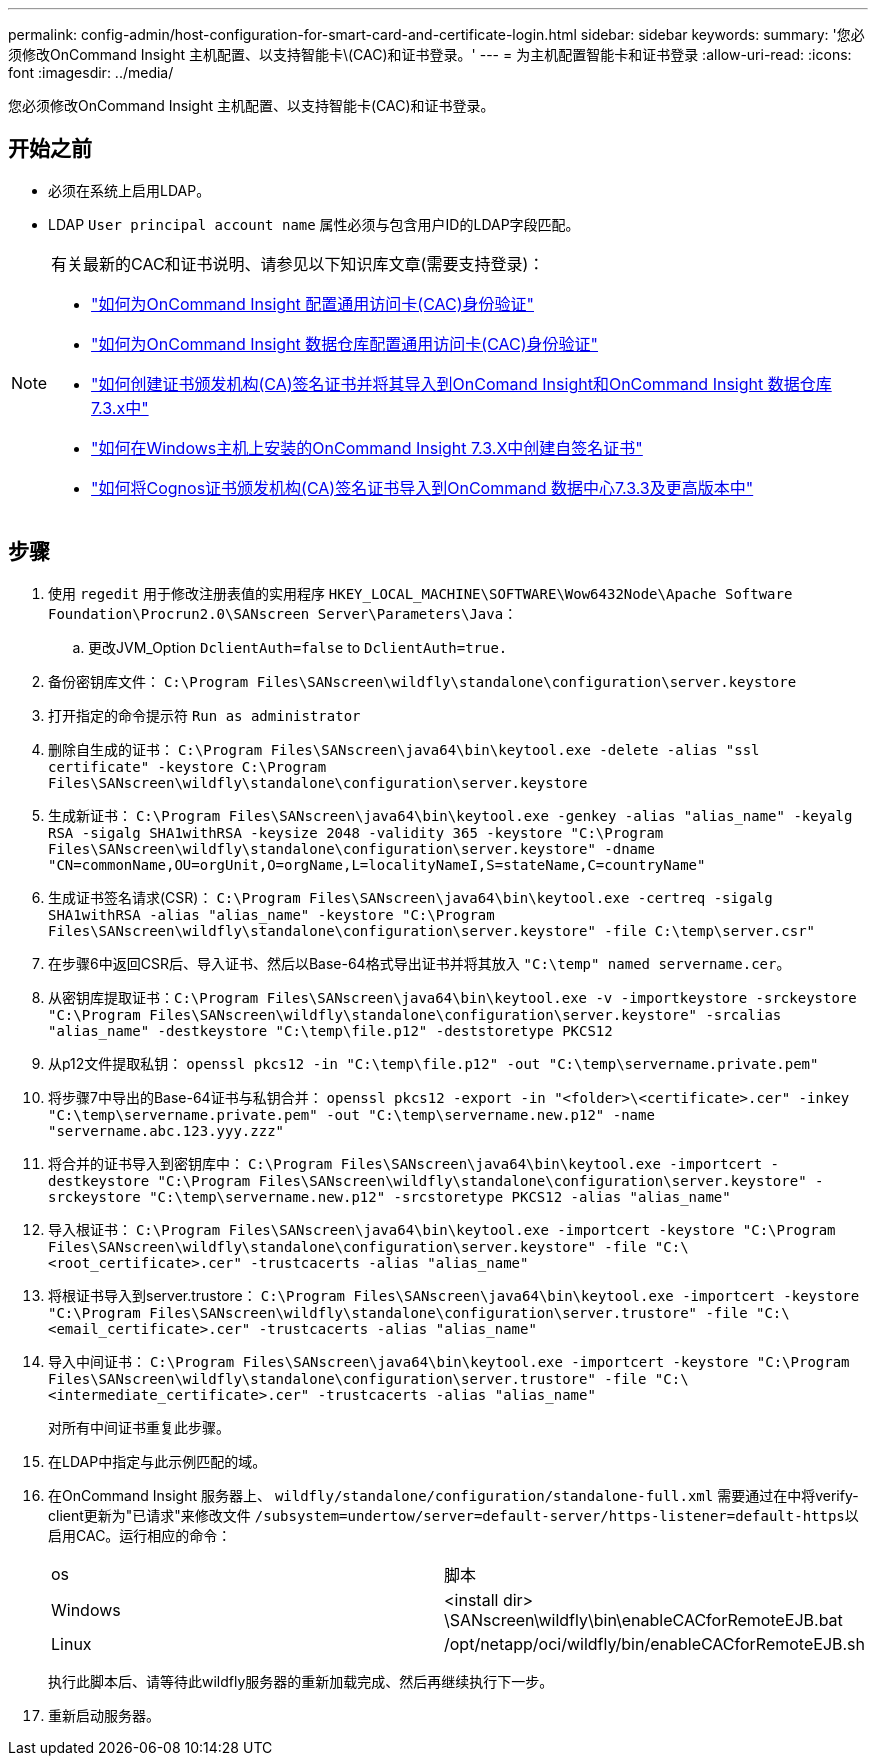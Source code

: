 ---
permalink: config-admin/host-configuration-for-smart-card-and-certificate-login.html 
sidebar: sidebar 
keywords:  
summary: '您必须修改OnCommand Insight 主机配置、以支持智能卡\(CAC)和证书登录。' 
---
= 为主机配置智能卡和证书登录
:allow-uri-read: 
:icons: font
:imagesdir: ../media/


[role="lead"]
您必须修改OnCommand Insight 主机配置、以支持智能卡(CAC)和证书登录。



== 开始之前

* 必须在系统上启用LDAP。
* LDAP `User principal account name` 属性必须与包含用户ID的LDAP字段匹配。


[NOTE]
====
有关最新的CAC和证书说明、请参见以下知识库文章(需要支持登录)：

* https://kb.netapp.com/Advice_and_Troubleshooting/Data_Infrastructure_Management/OnCommand_Suite/How_to_configure_Common_Access_Card_(CAC)_authentication_for_NetApp_OnCommand_Insight["如何为OnCommand Insight 配置通用访问卡(CAC)身份验证"]
* https://kb.netapp.com/Advice_and_Troubleshooting/Data_Infrastructure_Management/OnCommand_Suite/How_to_configure_Common_Access_Card_(CAC)_authentication_for_NetApp_OnCommand_Insight_DataWarehouse["如何为OnCommand Insight 数据仓库配置通用访问卡(CAC)身份验证"]
* https://kb.netapp.com/Advice_and_Troubleshooting/Data_Infrastructure_Management/OnCommand_Suite/How_to_create_and_import_a_Certificate_Authority_(CA)_signed_certificate_into_OCI_and_DWH_7.3.X["如何创建证书颁发机构(CA)签名证书并将其导入到OnComand Insight和OnCommand Insight 数据仓库7.3.x中"]
* https://kb.netapp.com/Advice_and_Troubleshooting/Data_Infrastructure_Management/OnCommand_Suite/How_to_create_a_Self_Signed_Certificate_within_OnCommand_Insight_7.3.X_installed_on_a_Windows_Host["如何在Windows主机上安装的OnCommand Insight 7.3.X中创建自签名证书"]
* https://kb.netapp.com/Advice_and_Troubleshooting/Data_Infrastructure_Management/OnCommand_Suite/How_to_import_a_Cognos_Certificate_Authority_(CA)_signed_certificate_into_DWH_7.3.3_and_later["如何将Cognos证书颁发机构(CA)签名证书导入到OnCommand 数据中心7.3.3及更高版本中"]


====


== 步骤

. 使用 `regedit` 用于修改注册表值的实用程序 `HKEY_LOCAL_MACHINE\SOFTWARE\Wow6432Node\Apache Software Foundation\Procrun2.0\SANscreen Server\Parameters\Java`：
+
.. 更改JVM_Option `DclientAuth=false` to `DclientAuth=true.`


. 备份密钥库文件： `C:\Program Files\SANscreen\wildfly\standalone\configuration\server.keystore`
. 打开指定的命令提示符 `Run as administrator`
. 删除自生成的证书： `C:\Program Files\SANscreen\java64\bin\keytool.exe -delete -alias "ssl certificate" -keystore C:\Program Files\SANscreen\wildfly\standalone\configuration\server.keystore`
. 生成新证书： `C:\Program Files\SANscreen\java64\bin\keytool.exe -genkey -alias "alias_name" -keyalg RSA -sigalg SHA1withRSA -keysize 2048 -validity 365 -keystore "C:\Program Files\SANscreen\wildfly\standalone\configuration\server.keystore" -dname "CN=commonName,OU=orgUnit,O=orgName,L=localityNameI,S=stateName,C=countryName"`
. 生成证书签名请求(CSR)： `C:\Program Files\SANscreen\java64\bin\keytool.exe -certreq -sigalg SHA1withRSA -alias "alias_name" -keystore "C:\Program Files\SANscreen\wildfly\standalone\configuration\server.keystore" -file C:\temp\server.csr"`
. 在步骤6中返回CSR后、导入证书、然后以Base-64格式导出证书并将其放入 `"C:\temp" named servername.cer`。
. 从密钥库提取证书：``C:\Program Files\SANscreen\java64\bin\keytool.exe -v -importkeystore -srckeystore "C:\Program Files\SANscreen\wildfly\standalone\configuration\server.keystore" -srcalias "alias_name" -destkeystore "C:\temp\file.p12" -deststoretype PKCS12``
. 从p12文件提取私钥： `openssl pkcs12 -in "C:\temp\file.p12" -out "C:\temp\servername.private.pem"`
. 将步骤7中导出的Base-64证书与私钥合并： `openssl pkcs12 -export -in "<folder>\<certificate>.cer" -inkey "C:\temp\servername.private.pem" -out "C:\temp\servername.new.p12" -name "servername.abc.123.yyy.zzz"`
. 将合并的证书导入到密钥库中： `C:\Program Files\SANscreen\java64\bin\keytool.exe -importcert -destkeystore "C:\Program Files\SANscreen\wildfly\standalone\configuration\server.keystore" -srckeystore "C:\temp\servername.new.p12" -srcstoretype PKCS12 -alias "alias_name"`
. 导入根证书： `C:\Program Files\SANscreen\java64\bin\keytool.exe -importcert -keystore "C:\Program Files\SANscreen\wildfly\standalone\configuration\server.keystore" -file "C:\<root_certificate>.cer" -trustcacerts -alias "alias_name"`
. 将根证书导入到server.trustore： `C:\Program Files\SANscreen\java64\bin\keytool.exe -importcert -keystore "C:\Program Files\SANscreen\wildfly\standalone\configuration\server.trustore" -file "C:\<email_certificate>.cer" -trustcacerts -alias "alias_name"`
. 导入中间证书： `C:\Program Files\SANscreen\java64\bin\keytool.exe -importcert -keystore "C:\Program Files\SANscreen\wildfly\standalone\configuration\server.trustore" -file "C:\<intermediate_certificate>.cer" -trustcacerts -alias "alias_name"`
+
对所有中间证书重复此步骤。

. 在LDAP中指定与此示例匹配的域。
. 在OnCommand Insight 服务器上、 `wildfly/standalone/configuration/standalone-full.xml` 需要通过在中将verify-client更新为"已请求"来修改文件 ``/subsystem=undertow/server=default-server/https-listener=default-https``以启用CAC。运行相应的命令：
+
|===


| os | 脚本 


 a| 
Windows
 a| 
<install dir> \SANscreen\wildfly\bin\enableCACforRemoteEJB.bat



 a| 
Linux
 a| 
/opt/netapp/oci/wildfly/bin/enableCACforRemoteEJB.sh

|===
+
执行此脚本后、请等待此wildfly服务器的重新加载完成、然后再继续执行下一步。

. 重新启动服务器。

